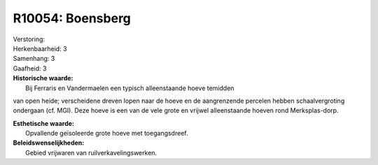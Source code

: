 R10054: Boensberg
=================

| Verstoring:

| Herkenbaarheid: 3

| Samenhang: 3

| Gaafheid: 3

| **Historische waarde:**
|  Bij Ferraris en Vandermaelen een typisch alleenstaande hoeve temidden
van open heide; verscheidene dreven lopen naar de hoeve en de
aangrenzende percelen hebben schaalvergroting ondergaan (cf. MGI). Deze
hoeve is een van de vele grote en vrijwel alleenstaande hoeven rond
Merksplas-dorp.

| **Esthetische waarde:**
|  Opvallende geïsoleerde grote hoeve met toegangsdreef.



| **Beleidswenselijkheden:**
|  Gebied vrijwaren van ruilverkavelingswerken.
